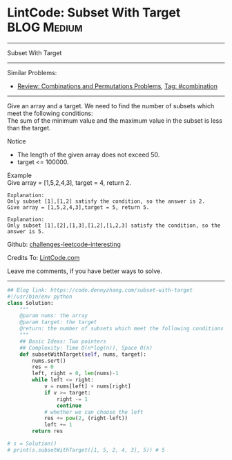* LintCode: Subset With Target                                  :BLOG:Medium:
#+STARTUP: showeverything
#+OPTIONS: toc:nil \n:t ^:nil creator:nil d:nil
:PROPERTIES:
:type:     combination, redo
:END:
---------------------------------------------------------------------
Subset With Target
---------------------------------------------------------------------
Similar Problems:
- [[https://code.dennyzhang.com/review-combination][Review: Combinations and Permutations Problems]], [[https://code.dennyzhang.com/tag/combination][Tag: #combination]]
---------------------------------------------------------------------
Give an array and a target. We need to find the number of subsets which meet the following conditions:
The sum of the minimum value and the maximum value in the subset is less than the target.

Notice
- The length of the given array does not exceed 50.
- target <= 100000.

Example
Give array = [1,5,2,4,3], target = 4, return 2.

#+BEGIN_EXAMPLE
Explanation:
Only subset [1],[1,2] satisfy the condition, so the answer is 2.
Give array = [1,5,2,4,3],target = 5, return 5.
#+END_EXAMPLE

#+BEGIN_EXAMPLE
Explanation:
Only subset [1],[2],[1,3],[1,2],[1,2,3] satisfy the condition, so the answer is 5.
#+END_EXAMPLE

Github: [[https://github.com/DennyZhang/challenges-leetcode-interesting/tree/master/problems/subset-with-target][challenges-leetcode-interesting]]

Credits To: [[http://www.lintcode.com/en/problem/subset-with-target/][LintCode.com]]

Leave me comments, if you have better ways to solve.
---------------------------------------------------------------------

#+BEGIN_SRC python
## Blog link: https://code.dennyzhang.com/subset-with-target
#!/usr/bin/env python
class Solution:
    """
    @param nums: the array
    @param target: the target
    @return: the number of subsets which meet the following conditions
    """
    ## Basic Ideas: Two pointers
    ## Complexity: Time O(n*log(n)), Space O(n)
    def subsetWithTarget(self, nums, target):
        nums.sort()
        res = 0
        left, right = 0, len(nums)-1
        while left <= right:
            v = nums[left] + nums[right]
            if v >= target:
                right -= 1
                continue
            # whether we can choose the left
            res += pow(2, (right-left))
            left += 1
        return res
        
# s = Solution()
# print(s.subsetWithTarget([1, 5, 2, 4, 3], 5)) # 5
#+END_SRC

#+BEGIN_HTML
<div style="overflow: hidden;">
<div style="float: left; padding: 5px"> <a href="https://www.linkedin.com/in/dennyzhang001"><img src="https://www.dennyzhang.com/wp-content/uploads/sns/linkedin.png" alt="linkedin" /></a></div>
<div style="float: left; padding: 5px"><a href="https://github.com/DennyZhang"><img src="https://www.dennyzhang.com/wp-content/uploads/sns/github.png" alt="github" /></a></div>
<div style="float: left; padding: 5px"><a href="https://www.dennyzhang.com/slack" target="_blank" rel="nofollow"><img src="http://slack.dennyzhang.com/badge.svg" alt="slack"/></a></div>
</div>
#+END_HTML
